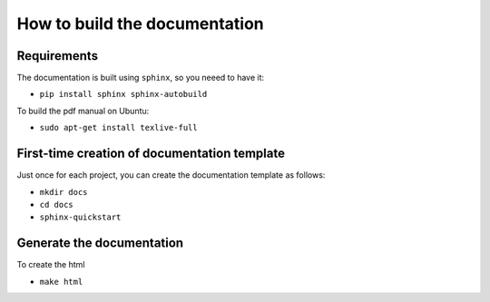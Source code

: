 How to build the documentation
------------------------------


Requirements
^^^^^^^^^^^^

The documentation is built using ``sphinx``, so you neeed to have it:

* ``pip install sphinx sphinx-autobuild``

To build the pdf manual on Ubuntu:

* ``sudo apt-get install texlive-full``


First-time creation of documentation template
^^^^^^^^^^^^^^^^^^^^^^^^^^^^^^^^^^^^^^^^^^^^^

Just once for each project, you can create the documentation template as follows:

* ``mkdir docs``
* ``cd docs``
* ``sphinx-quickstart``


Generate the documentation
^^^^^^^^^^^^^^^^^^^^^^^^^^

To create the html

* ``make html``


